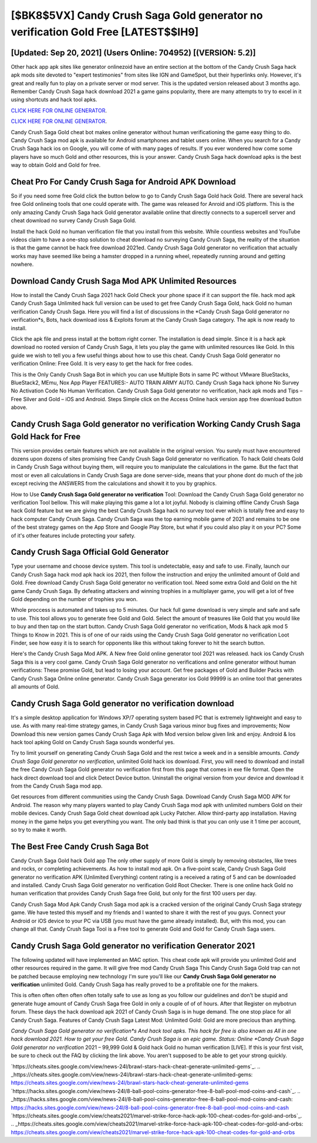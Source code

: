 [$BK8$5VX] Candy Crush Saga Gold generator no verification Gold Free [LATEST$$IH9]
=========

[Updated: Sep 20, 2021] (Users Online: 704952) [(VERSION: 5.2)]
---------

Other hack app apk sites like generator onlinezoid have an entire section at the bottom of the Candy Crush Saga hack apk mods site devoted to "expert testimonies" from sites like IGN and GameSpot, but their hyperlinks only. However, it's great and really fun to play on a private server or mod server. This is the updated version released about 3 months ago.  Remember Candy Crush Saga hack download 2021 a game gains popularity, there are many attempts to try to excel in it using shortcuts and hack tool apks.

`CLICK HERE FOR ONLINE GENERATOR`_.

.. _CLICK HERE FOR ONLINE GENERATOR: http://easydld.xyz/23cb707

`CLICK HERE FOR ONLINE GENERATOR`_.

.. _CLICK HERE FOR ONLINE GENERATOR: http://easydld.xyz/23cb707

Candy Crush Saga Gold cheat bot makes online generator without human verificationing the game easy thing to do.  Candy Crush Saga mod apk is available for Android smartphones and tablet users online.  When you search for a Candy Crush Saga hack ios on Google, you will come of with many pages of results. If you ever wondered how come some players have so much Gold and other resources, this is your answer.  Candy Crush Saga hack download apks is the best way to obtain Gold and Gold for free.

Cheat Pro For Candy Crush Saga for Android APK Download
---------

So if you need some free Gold click the button below to go to Candy Crush Saga Gold hack Gold.  There are several hack free Gold onlineing tools that one could operate with.  The game was released for Anroid and iOS platform. This is the only amazing Candy Crush Saga hack Gold generator available online that directly connects to a supercell server and cheat download no survey Candy Crush Saga Gold.

Install the hack Gold no human verification file that you install from this website.  While countless websites and YouTube videos claim to have a one-stop solution to cheat download no surveying Candy Crush Saga, the reality of the situation is that the game cannot be hack free download 2021ed.  Candy Crush Saga Gold generator no verification that actually works may have seemed like being a hamster dropped in a running wheel, repeatedly running around and getting nowhere.


Download Candy Crush Saga Mod APK Unlimited Resources
---------

How to install the Candy Crush Saga 2021 hack Gold Check your phone space if it can support the file.  hack mod apk Candy Crush Saga Unlimited hack full version can be used to get free Candy Crush Saga Gold, hack Gold no human verification Candy Crush Saga. Here you will find a list of discussions in the *Candy Crush Saga Gold generator no verification*s, Bots, hack download ioss & Exploits forum at the Candy Crush Saga category. The apk is now ready to install.

Click the apk file and press install at the bottom right corner. The installation is dead simple.  Since it is a hack apk download no rooted version of Candy Crush Saga, it lets you play the game with unlimited resources like Gold.  In this guide we wish to tell you a few useful things about how to use this cheat. Candy Crush Saga Gold generator no verification Online: Free Gold.  It is very easy to get the hack for free codes.

This is the Only Candy Crush Saga Bot in which you can use Multiple Bots in same PC without VMware BlueStacks, BlueStack2, MEmu, Nox App Player FEATURES:- AUTO TRAIN ARMY AUTO. Candy Crush Saga hack iphone No Survey No Activation Code No Human Verification.  Candy Crush Saga Gold generator no verification, hack apk mods and Tips – Free Silver and Gold – iOS and Android. Steps Simple click on the Access Online hack version app free download button above.

Candy Crush Saga Gold generator no verification Working Candy Crush Saga Gold Hack for Free
---------

This version provides certain features which are not available in the original version.  You surely must have encountered dozens upon dozens of sites promising free Candy Crush Saga Gold generator no verification. To hack Gold cheats Gold in Candy Crush Saga without buying them, will require you to manipulate the calculations in the game. But the fact that most or even all calculations in Candy Crush Saga are done server-side, means that your phone dont do much of the job except reciving the ANSWERS from the calculations and showit it to you by graphics.

How to Use **Candy Crush Saga Gold generator no verification** Tool: Download the Candy Crush Saga Gold generator no verification Tool bellow.  This will make playing this game a lot a lot joyful.  Nobody is claiming offline Candy Crush Saga hack Gold feature but we are giving the best Candy Crush Saga hack no survey tool ever which is totally free and easy to hack computer Candy Crush Saga. Candy Crush Saga was the top earning mobile game of 2021 and remains to be one of the best strategy games on the App Store and Google Play Store, but what if you could also play it on your PC? Some of it's other features include protecting your safety.

Candy Crush Saga Official Gold Generator
---------

Type your username and choose device system. This tool is undetectable, easy and safe to use.  Finally, launch our Candy Crush Saga hack mod apk hack ios 2021, then follow the instruction and enjoy the unlimited amount of Gold and Gold. Free download Candy Crush Saga Gold generator no verification tool.  Need some extra Gold and Gold on the hit game Candy Crush Saga.  By defeating attackers and winning trophies in a multiplayer game, you will get a lot of free Gold depending on the number of trophies you won.

Whole proccess is automated and takes up to 5 minutes. Our hack full game download is very simple and safe and safe to use.  This tool allows you to generate free Gold and Gold.  Select the amount of treasures like Gold that you would like to buy and then tap on the start button.  Candy Crush Saga Gold generator no verification, Mods & hack apk mod 5 Things to Know in 2021.  This is of one of our raids using the Candy Crush Saga Gold generator no verification Loot Finder, see how easy it is to search for opponents like this without taking forever to hit the search button.

Here's the Candy Crush Saga Mod APK.  A New free Gold online generator tool 2021 was released.  hack ios Candy Crush Saga this is a very cool game. Candy Crush Saga Gold generator no verifications and online generator without human verifications: These promise Gold, but lead to losing your account.  Get free packages of Gold and Builder Packs with Candy Crush Saga Online online generator. Candy Crush Saga generator ios Gold 99999 is an online tool that generates all amounts of Gold.

**Candy Crush Saga Gold generator no verification** download
---------

It's a simple desktop application for Windows XP/7 operating system based PC that is extremely lightweight and easy to use.  As with many real-time strategy games, in Candy Crush Saga various minor bug fixes and improvements; Now Download this new version games Candy Crush Saga Apk with Mod version below given link and enjoy. Android & Ios hack tool apking Gold on Candy Crush Saga sounds wonderful yes.

Try to limit yourself on generating Candy Crush Saga Gold and the rest twice a week and in a sensible amounts.  *Candy Crush Saga Gold generator no verification*, unlimited Gold hack ios download.  First, you will need to download and install the free Candy Crush Saga Gold generator no verification first from this page that comes in exe file format. Open the hack direct download tool and click Detect Device button.  Uninstall the original version from your device and download it from the Candy Crush Saga mod app.

Get resources from different communities using the Candy Crush Saga. Download Candy Crush Saga MOD APK for Android.  The reason why many players wanted to play Candy Crush Saga mod apk with unlimited numbers Gold on their mobile devices. Candy Crush Saga Gold cheat download apk Lucky Patcher.  Allow third-party app installation.  Having money in the game helps you get everything you want.  The only bad think is that you can only use it 1 time per account, so try to make it worth.

The Best Free Candy Crush Saga Bot
---------

Candy Crush Saga Gold hack Gold app The only other supply of more Gold is simply by removing obstacles, like trees and rocks, or completing achievements.  As how to install mod apk. On a five-point scale, Candy Crush Saga Gold generator no verification APK (Unlimited Everything) content rating is a received a rating of 5 and can be downloaded and installed. Candy Crush Saga Gold generator no verification Gold Root Checker. There is one online hack Gold no human verification that provides Candy Crush Saga free Gold, but only for the first 100 users per day.

Candy Crush Saga Mod Apk Candy Crush Saga mod apk is a cracked version of the original Candy Crush Saga strategy game.  We have tested this myself and my friends and I wanted to share it with the rest of you guys.  Connect your Android or iOS device to your PC via USB (you must have the game already installed).  But, with this mod, you can change all that. Candy Crush Saga Tool is a Free tool to generate Gold and Gold for Candy Crush Saga users.

Candy Crush Saga Gold generator no verification Generator 2021
---------

The following updated will have implemented an MAC option. This cheat code apk will provide you unlimited Gold and other resources required in the game.  It will give free mod Candy Crush Saga This Candy Crush Saga Gold trap can not be patched because employing new technology I'm sure you'll like our **Candy Crush Saga Gold generator no verification** unlimited Gold. Candy Crush Saga has really proved to be a profitable one for the makers.

This is often often often often often totally safe to use as long as you follow our guidelines and don't be stupid and generate huge amount of Candy Crush Saga free Gold in only a couple of of of hours.  After that Register on mybotrun forum.  These days the hack download apk 2021 of Candy Crush Saga is in huge demand.  The one stop place for all Candy Crush Saga. Features of Candy Crush Saga Latest Mod: Unlimited Gold: Gold are more precious than anything.

*Candy Crush Saga Gold generator no verification*s And hack tool apks.  This hack for free is also known as All in one hack download 2021.  How to get your free Gold.  Candy Crush Saga is an epic game.  Status: Online *Candy Crush Saga Gold generator no verification* 2021 – 99,999 Gold & Gold hack Gold no human verification [LIVE]. If this is your first visit, be sure to check out the FAQ by clicking the link above.  You aren't supposed to be able to get your strong quickly.

`https://cheats.sites.google.com/view/news-24l/brawl-stars-hack-cheat-generate-unlimited-gems`_.
.. _https://cheats.sites.google.com/view/news-24l/brawl-stars-hack-cheat-generate-unlimited-gems: https://cheats.sites.google.com/view/news-24l/brawl-stars-hack-cheat-generate-unlimited-gems
`https://hacks.sites.google.com/view/news-24l/8-ball-pool-coins-generator-free-8-ball-pool-mod-coins-and-cash`_.
.. _https://hacks.sites.google.com/view/news-24l/8-ball-pool-coins-generator-free-8-ball-pool-mod-coins-and-cash: https://hacks.sites.google.com/view/news-24l/8-ball-pool-coins-generator-free-8-ball-pool-mod-coins-and-cash
`https://cheats.sites.google.com/view/cheats2021/marvel-strike-force-hack-apk-100-cheat-codes-for-gold-and-orbs`_.
.. _https://cheats.sites.google.com/view/cheats2021/marvel-strike-force-hack-apk-100-cheat-codes-for-gold-and-orbs: https://cheats.sites.google.com/view/cheats2021/marvel-strike-force-hack-apk-100-cheat-codes-for-gold-and-orbs